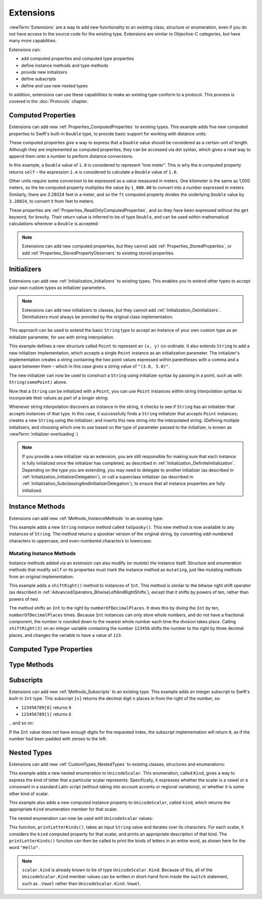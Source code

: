 .. docnote:: Subjects to be covered in this section

    * Extending classes and structures
    * Start by extending an existing thing to have something it didn't
    * Continue by extending String to have an initializer for something it doesn't by default
    * Making a type ``Printable`` / nicely ``DebugPrintable`` (inc. guidelines for format)
    * Extensions can extend existing types to add protocol conformance

Extensions
==========

:newTerm:`Extensions` are a way to add new functionality to an existing
class, structure or enumeration,
even if you do not have access to the source code for the existing type.
Extensions are similar to Objective-C categories, but have many more capabilities.

Extensions can:

* add computed properties and computed type properties
* define instance methods and type methods
* provide new initializers
* define subscripts
* define and use new nested types

In addition, extensions can use these capabilities to
make an existing type conform to a protocol.
This process is covered in the :doc:`Protocols` chapter.

.. QUESTION: I've put operator conformance in the Classes and Structures chapter,
   rather than this chapter, because it isn't actually implemented via an extension
   (at least, not right now). Is this the right choice?
   Moving it to here could be a way to rebalance the chapters a little…

.. QUESTION: What are the rules for overloading via extensions?

.. TODO: Talk about extending enumerations to have additional member values

.. _Extensions_ComputedProperties:

Computed Properties
-------------------

Extensions can add new :ref:`Properties_ComputedProperties`
to existing types.
This example adds five new computed properties to Swift's built-in ``Double`` type,
to provide basic support for working with distance units:

.. testcode:: extensionsComputedProperties

    --> extension Double {
            var km: Double { return self * 1_000.00 }
            var m: Double { return self }
            var cm: Double { return self / 100.00 }
            var mm: Double { return self / 1_000.00 }
            var ft: Double { return self / 3.28084 }
        }
    --> let oneInch = 25.4.mm
    <<< // oneInch : Double = 0.0254
    --> println("One inch is \(oneInch) meters")
    <-- One inch is 0.0254 meters
    --> let threeFeet = 3.ft
    <<< // threeFeet : Double = 0.9144
    --> println("Three feet is \(threeFeet) meters")
    <-- Three feet is 0.9144 meters

These computed properties give a way to express that a ``Double`` value
should be considered as a certain unit of length.
Although they are implemented as computed properties,
they can be accessed via dot syntax,
which gives a neat way to append them onto a number to perform distance conversions.

In this example, a ``Double`` value of ``1.0`` is considered to represent “one meter”.
This is why the ``m`` computed property returns ``self`` –
the expression ``1.m`` is considered to calculate a ``Double`` value of ``1.0``.

Other units require some conversion to be expressed as a value measured in meters.
One kilometer is the same as 1,000 meters,
so the ``km`` computed property multiplies the value by ``1_000.00``
to convert into a number expressed in meters.
Similarly, there are 3.28024 feet in a meter,
and so the ``ft`` computed property divides the underlying ``Double`` value
by ``3.28024``, to convert it from feet to meters.

These properties are :ref:`Properties_ReadOnlyComputedProperties`,
and so they have been expressed without the ``get`` keyword, for brevity.
Their return value is inferred to be of type ``Double``,
and can be used within mathematical calculations wherever a ``Double`` is accepted:

.. testcode:: extensionsComputedProperties

    --> let aMarathon = 42.km + 195.m
    <<< // aMarathon : Double = 42195.0
    --> println("A marathon is \(aMarathon) meters long")
    <-- A marathon is 42195.0 meters long

.. note::

    Extensions can add new computed properties,
    but they cannot add :ref:`Properties_StoredProperties`,
    or add :ref:`Properties_StoredPropertyObservers`
    to existing stored properties.

.. _Extensions_Initializers:

Initializers
------------

Extensions can add new :ref:`Initialization_Initializers` to existing types.
This enables you to extend other types to accept
your own custom types as initializer parameters.

.. note::

    Extensions can add new initializers to classes, but they cannot add
    :ref:`Initialization_Deinitializers`.
    Deinitializers must always be provided by the original class implementation.

This approach can be used to extend the basic ``String`` type
to accept an instance of your own custom type as an initializer parameter,
for use with string interpolation.

.. TODO: make this reference to string interpolation be a link to
   the appropriate section of the Strings and Characters section once it is written.

.. testcode:: extensionsInitializers

    --> struct Point {
            var x = 0.0, y = 0.0
        }
    --> extension String {
            init(point: Point) {
                self = "(\(point.x), \(point.y))"
            }
        }
    --> let somePoint = Point(3.0, 5.0)
    <<< // somePoint : Point = Point(3.0, 5.0)
    --> let pointDescription = String(somePoint)
    <<< // pointDescription : String = "(3.0, 5.0)"
    /-> pointDescription is \"\(pointDescription)\"
    <-/ pointDescription is "(3.0, 5.0)"

This example defines a new structure called ``Point`` to represent an ``(x, y)`` co-ordinate.
It also extends ``String`` to add a new initializer implementation,
which accepts a single ``Point`` instance as an initialization parameter.
The initializer's implementation creates a string containing the two point values
expressed within parentheses with a comma and a space between them –
which in this case gives a string value of ``"(3.0, 5.0)"``.

The new initializer can now be used to construct a ``String`` using initializer syntax
by passing in a point, such as with ``String(somePoint)`` above.

Now that a ``String`` can be initialized with a ``Point``,
you can use ``Point`` instances within string interpolation syntax
to incorporate their values as part of a longer string:

.. testcode:: extensionsInitializers

    --> let anotherPoint = Point(-2.0, 6.0)
    <<< // anotherPoint : Point = Point(-2.0, 6.0)
    --> println("anotherPoint's value is \(anotherPoint)")
    <-- anotherPoint's value is (-2.0, 6.0)

Whenever string interpolation discovers an instance in the string,
it checks to see if ``String`` has an initializer that accepts instances of that type.
In this case, it successfully finds a ``String`` initializer that accepts ``Point`` instances;
creates a new ``String`` using the initializer;
and inserts this new string into the interpolated string.
(Defining multiple initializers,
and choosing which one to use based on the type of parameter passed to the initializer,
is known as :newTerm:`initializer overloading`.)

.. note::

    If you provide a new initializer via an extension,
    you are still responsible for making sure that each instance is fully initialized
    once the initializer has completed, as described in
    :ref:`Initialization_DefiniteInitialization`.
    Depending on the type you are extending, you may need to
    delegate to another initializer
    (as described in :ref:`Initialization_InitializerDelegation`),
    or call a superclass initializer
    (as described in :ref:`Initialization_SubclassingAndInitializerDelegation`),
    to ensure that all instance properties are fully initialized.

.. QUESTION: You can use 'self' in this way for structs and enums.
   How might you do this kind of construction for a class?

.. _Extensions_InstanceMethods:

Instance Methods
----------------

Extensions can add new :ref:`Methods_InstanceMethods`
to an existing type:

.. testcode:: extensionsInstanceMethods

    --> extension String {
            func toSpooky() -> String {
                var i = 0
                var spookyVersion = ""
                for scalar in self.chars {
                    spookyVersion += i % 2 == 0 ? scalar.uppercase : scalar.lowercase
                    ++i
                }
                return spookyVersion
            }
        }

This example adds a new ``String`` instance method called ``toSpooky()``.
This new method is now available to any instances of ``String``.
The method returns a spookier version of the original string,
by converting odd-numbered characters to uppercase,
and even-numbered characters to lowercase:

.. testcode:: extensionsInstanceMethods

    --> let boring = "woooooooooooo, i am a ghost!"
    <<< // boring : String = "woooooooooooo, i am a ghost!"
    --> let spooky = boring.toSpooky()
    <<< // spooky : String = "WoOoOoOoOoOoO, i aM A GhOsT!"
    /-> \"\(spooky)\"
    <-/ "WoOoOoOoOoOoO, i aM A GhOsT!"

.. _Extensions_MutatingInstanceMethods:

Mutating Instance Methods
~~~~~~~~~~~~~~~~~~~~~~~~~

Instance methods added via an extension can also modify (or *mutate*) the instance itself.
Structure and enumeration methods that modify ``self`` or its properties
must mark the instance method as ``mutating``,
just like mutating methods from an original implementation:

.. testcode:: extensionsInstanceMethods

    --> extension Int {
            mutating func shiftRight(numberOfDecimalPlaces: Int) {
                for _ in 0...numberOfDecimalPlaces {
                    self /= 10
                }
            }
        }
    --> var someInt = 123_456
    <<< // someInt : Int = 123456
    --> someInt.shiftRight(3)
    /-> someInt is now \(someInt)
    <-/ someInt is now 123

This example adds a ``shiftRight()`` method to instances of ``Int``.
This method is similar to the
bitwise right shift operator
(as described in :ref:`AdvancedOperators_BitwiseLeftAndRightShifts`),
except that it shifts by powers of ten, rather than powers of two.

The method shifts an ``Int`` to the right by ``numberOfDecimalPlaces``.
It does this by diving the ``Int`` by ten, ``numberOfDecimalPlaces`` times.
Because ``Int`` instances can only store whole numbers,
and do not have a fractional component,
the number is rounded down to the nearest whole number each time the division takes place.
Calling ``shiftRight(3)`` on an integer variable containing the number ``123456``
shifts the number to the right by three decimal places,
and changes the variable to have a value of ``123``.

.. _Extensions_ComputedTypeProperties:

Computed Type Properties
------------------------

.. write-me::

.. _Extensions_TypeMethods:

Type Methods
------------

.. write-me::

.. _Extensions_Subscripts:

Subscripts
----------

Extensions can add new :ref:`Methods_Subscripts`
to an existing type.
This example adds an integer subscript to Swift's built-in ``Int`` type.
This subscript ``[n]`` returns the decimal digit ``n`` places in
from the right of the number,
so:

* ``123456789[0]`` returns ``9``
* ``123456789[1]`` returns ``8``

…and so on:

.. testcode:: extensionsSubscripts

    --> extension Int {
            subscript(digitIndex: Int) -> Int {
                var decimalBase = 1
                for _ in 0...digitIndex {
                    decimalBase *= 10
                }
                return (self / decimalBase) % 10
            }
        }
    --> 746381295[0]
    <<< // r0 : Int = 5
    /-> returns \(r0)
    <-/ returns 5
    --> 746381295[1]
    <<< // r1 : Int = 9
    /-> returns \(r1)
    <-/ returns 9
    --> 746381295[2]
    <<< // r2 : Int = 2
    /-> returns \(r2)
    <-/ returns 2
    --> 746381295[8]
    <<< // r3 : Int = 7
    /-> returns \(r3)
    <-/ returns 7

If the ``Int`` value does not have enough digits for the requested index,
the subscript implementation will return ``0``,
as if the number had been padded with zeroes to the left:

.. testcode:: extensionsSubscripts

    --> 746381295[9]
    <<< // r4 : Int = 0
    /-> returns \(r4), as if you had requested:
    <-/ returns 0, as if you had requested:
    --> 0746381295[9]
    <<< // r5 : Int = 0

.. TODO: provide an explanation of this example

.. _Extensions_NestedTypes:

Nested Types
------------

Extensions can add new :ref:`CustomTypes_NestedTypes`
to existing classes, structures and enumerations:

.. testcode:: extensionsNestedTypes

    --> extension UnicodeScalar {
            enum Kind {
                case Vowel, Consonant, Other
            }
            var kind: Kind {
                switch self.lowercase {
                    case 'a', 'e', 'i', 'o', 'u':
                        return .Vowel
                    case 'b', 'c', 'd', 'f', 'g', 'h', 'j', 'k', 'l', 'm',
                         'n', 'p', 'q', 'r', 's', 't', 'v', 'w', 'x', 'y', 'z':
                        return .Consonant
                    default:
                        return .Other
                }
            }
        }

This example adds a new nested enumeration to ``UnicodeScalar``.
This enumeration, called ``Kind``,
gives a way to express the kind of letter that a particular scalar represents.
Specifically, it expresses whether the scalar is
a vowel or a consonant in a standard Latin script
(without taking into account accents or regional variations),
or whether it is some other kind of scalar.

This example also adds a new computed instance property to ``UnicodeScalar``,
called ``kind``, which returns the appropriate ``Kind`` enumeration member for that scalar.

The nested enumeration can now be used with ``UnicodeScalar`` values:

.. testcode:: extensionsNestedTypes

    --> func printLetterKinds(word: String) {
            println("'\(word)' is made up of the following kinds of letters:")
            for scalar in word.chars {
                switch scalar.kind {
                    case .Vowel:
                        print("vowel ")
                    case .Consonant:
                        print("consonant ")
                    case .Other:
                        print("other ")
                }
            }
            print("\n")
        }
    --> printLetterKinds("Hello")
    <-/ 'Hello' is made up of the following kinds of letters:
    <-/ consonant vowel consonant consonant vowel

This function, ``printLetterKinds()``,
takes an input ``String`` value and iterates over its characters.
For each scalar, it considers the ``kind`` computed property for that scalar,
and prints an appropriate description of that kind.
The ``printLetterKinds()`` function can then be called
to print the kinds of letters in an entire word,
as shown here for the word ``"Hello"``.

.. note::

    ``scalar.kind`` is already known to be of type ``UnicodeScalar.Kind``.
    Because of this, all of the ``UnicodeScalar.Kind`` member values
    can be written in short-hand form inside the ``switch`` statement,
    such as ``.Vowel`` rather than ``UnicodeScalar.Kind.Vowel``.


.. refnote:: References

    * https://[Internal Staging Server]/docs/whitepaper/GuidedTour.html#extensions
